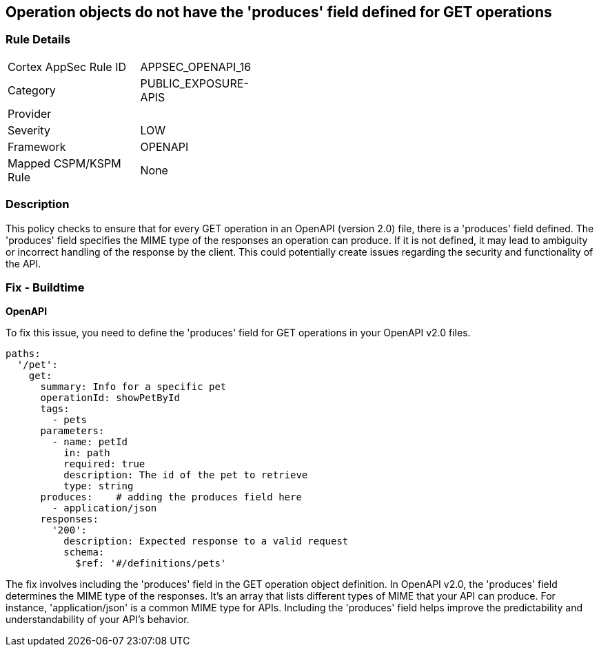 
== Operation objects do not have the 'produces' field defined for GET operations

=== Rule Details

[width=45%]
|===
|Cortex AppSec Rule ID |APPSEC_OPENAPI_16
|Category |PUBLIC_EXPOSURE-APIS
|Provider |
|Severity |LOW
|Framework |OPENAPI
|Mapped CSPM/KSPM Rule |None
|===


=== Description

This policy checks to ensure that for every GET operation in an OpenAPI (version 2.0) file, there is a 'produces' field defined. The 'produces' field specifies the MIME type of the responses an operation can produce. If it is not defined, it may lead to ambiguity or incorrect handling of the response by the client. This could potentially create issues regarding the security and functionality of the API.

=== Fix - Buildtime

*OpenAPI*

To fix this issue, you need to define the 'produces' field for GET operations in your OpenAPI v2.0 files.

[source,yaml]
----
paths:
  '/pet':
    get:
      summary: Info for a specific pet
      operationId: showPetById
      tags:
        - pets
      parameters:
        - name: petId
          in: path
          required: true
          description: The id of the pet to retrieve
          type: string
      produces:    # adding the produces field here
        - application/json
      responses:
        '200':
          description: Expected response to a valid request
          schema:
            $ref: '#/definitions/pets'
----

The fix involves including the 'produces' field in the GET operation object definition. In OpenAPI v2.0, the 'produces' field determines the MIME type of the responses. It's an array that lists different types of MIME that your API can produce. For instance, 'application/json' is a common MIME type for APIs. Including the 'produces' field helps improve the predictability and understandability of your API's behavior.


